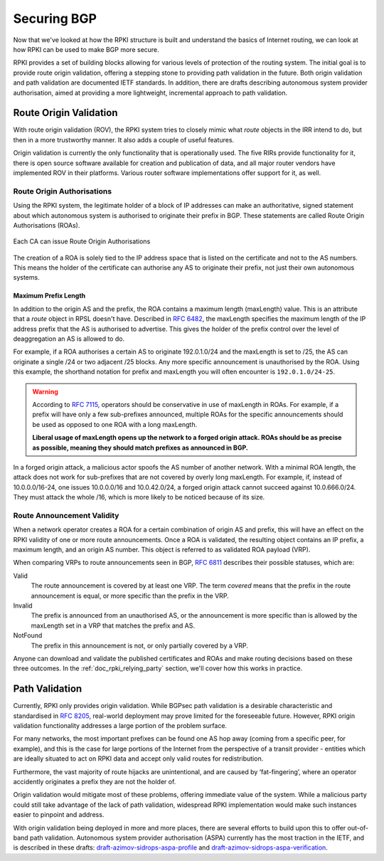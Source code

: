 .. _doc_rpki_securing_bgp:

Securing BGP
============

Now that we've looked at how the RPKI structure is built and understand the basics of Internet routing, we can look at how RPKI can be used to make BGP more secure. 

RPKI provides a set of building blocks allowing for various levels of protection of the routing system. The initial goal is to provide route origin validation, offering a stepping stone to providing path validation in the future. Both origin validation and path validation are documented IETF standards. In addition, there are drafts describing autonomous system provider authorisation, aimed at providing a more lightweight, incremental approach to path validation.

.. _rov:

Route Origin Validation
-----------------------

With route origin validation (ROV), the RPKI system tries to closely mimic what *route* objects in the IRR intend to do, but then in a more trustworthy manner. It also adds a couple of useful features.

Origin validation is currently the only functionality that is operationally used. The five RIRs provide functionality for it, there is open source software available for creation and publication of data, and all major router vendors have implemented ROV in their platforms. Various router software implementations offer support for it, as well. 

Route Origin Authorisations
"""""""""""""""""""""""""""

Using the RPKI system, the legitimate holder of a block of IP addresses can make an authoritative, signed statement about which autonomous system is authorised to originate their prefix in BGP. These statements are called Route Origin Authorisations (ROAs).

.. figure:: img/rpki-roa-creation.*
    :align: center
    :width: 100%
    :alt: RPKI ROA Creation

    Each CA can issue Route Origin Authorisations

The creation of a ROA is solely tied to the IP address space that is listed on the certificate and not to the AS numbers. This means the holder of the certificate can authorise any AS to originate their prefix, not just their own autonomous systems. 

Maximum Prefix Length
~~~~~~~~~~~~~~~~~~~~~

In addition to the origin AS and the prefix, the ROA contains a maximum length (maxLength) value. This is an attribute that a *route* object in RPSL doesn't have. Described in `RFC 6482 <https://tools.ietf.org/html/rfc6482>`_, the maxLength specifies the maximum length of the IP address prefix that the AS is authorised to advertise. This gives the holder of the prefix control over the level of deaggregation an AS is allowed to do. 

For example, if a ROA authorises a certain AS to originate 192.0.1.0/24 and the maxLength is set to /25, the AS can originate a single /24 or two adjacent /25 blocks. Any more specific announcement is unauthorised by the ROA. Using this example, the shorthand notation for prefix and maxLength you will often encounter is ``192.0.1.0/24-25``.

.. WARNING:: According to `RFC 7115 <https://tools.ietf.org/html/rfc7115>`_, operators
             should be conservative in use of maxLength in ROAs. For
             example, if a prefix will have only a few sub-prefixes announced,
             multiple ROAs for the specific announcements should be used as
             opposed to one ROA with a long maxLength. 
             
             **Liberal usage of maxLength opens up the network to a forged origin
             attack. ROAs should be as precise as possible, meaning they should 
             match prefixes as announced in BGP.**

In a forged origin attack, a malicious actor spoofs the AS number of another network. With a minimal ROA length, the attack does not work for sub-prefixes that are not covered by overly long maxLength. For example, if, instead of 10.0.0.0/16-24, one issues 10.0.0.0/16 and 10.0.42.0/24, a forged origin attack cannot succeed against 10.0.666.0/24. They must attack the whole /16, which is more likely to be noticed because of its size.

Route Announcement Validity
"""""""""""""""""""""""""""

When a network operator creates a ROA for a certain combination of origin AS and prefix, this will have an effect on the RPKI validity of one or more route announcements. Once a ROA is validated, the resulting object contains an IP prefix, a maximum length, and an origin AS number. This object is referred to as validated ROA payload (VRP). 

When comparing VRPs to route announcements seen in BGP, `RFC 6811 <https://tools.ietf.org/html/rfc6811>`_ describes their possible statuses, which are:

Valid
   The route announcement is covered by at least one VRP. The term *covered* means that
   the prefix in the route announcement is equal, or more specific than the prefix in the
   VRP.

Invalid
   The prefix is announced from an unauthorised AS, or the announcement is more 
   specific than is allowed by the maxLength set in a VRP that matches the 
   prefix and AS.
   
NotFound
   The prefix in this announcement is not, or only partially covered by a VRP.

Anyone can download and validate the published certificates and ROAs and make routing decisions based on these three outcomes. In the :ref:`doc_rpki_relying_party` section, we'll cover how this works in practice.

Path Validation
---------------

Currently, RPKI only provides origin validation. While BGPsec path validation is a desirable characteristic and standardised in `RFC 8205 <https://tools.ietf.org/html/rfc8205>`_, real-world deployment may prove limited for the foreseeable future. However, RPKI origin validation functionality addresses a large portion of the problem surface. 

For many networks, the most important prefixes can be found one AS hop away (coming from a specific peer, for example), and this is the case for large portions of the Internet from the perspective of a transit provider - entities which are ideally situated to act on RPKI data and accept only valid routes for redistribution. 

Furthermore, the vast majority of route hijacks are unintentional, and are caused by ‘fat-fingering’, where an operator accidently originates a prefix they are not the holder of. 

Origin validation would mitigate most of these problems, offering immediate value of the system. While a malicious party could still take advantage of the lack of path validation, widespread RPKI implementation would make such instances easier to pinpoint and address.

With origin validation being deployed in more and more places, there are several efforts to build upon this to offer out-of-band path validation. Autonomous system provider authorisation (ASPA) currently has the most traction in the IETF, and is described in these drafts: `draft-azimov-sidrops-aspa-profile <https://tools.ietf.org/html/draft-azimov-sidrops-aspa-profile>`_ and `draft-azimov-sidrops-aspa-verification <https://tools.ietf.org/html/draft-azimov-sidrops-aspa-verification>`_.
